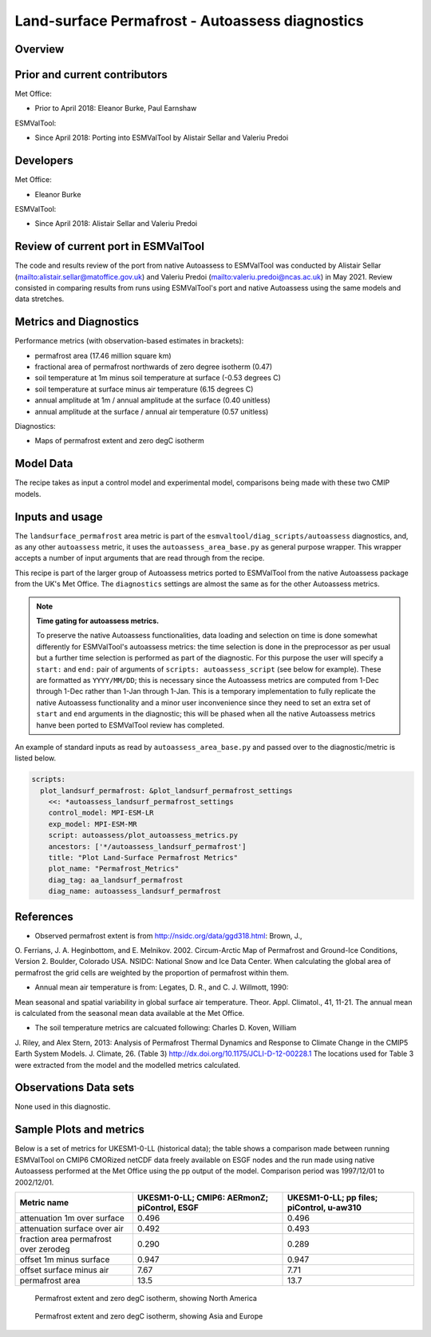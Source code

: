 .. _recipe_autoassess_landsurface_permafrost.rst:

Land-surface Permafrost - Autoassess diagnostics
================================================

Overview
--------


Prior and current contributors
------------------------------
Met Office:

* Prior to April 2018: Eleanor Burke, Paul Earnshaw

ESMValTool:

* Since April 2018: Porting into ESMValTool by Alistair Sellar and Valeriu Predoi


Developers
----------
Met Office:

* Eleanor Burke


ESMValTool:

* Since April 2018: Alistair Sellar and Valeriu Predoi

Review of current port in ESMValTool
------------------------------------
The code and results review of the port from native Autoassess to ESMValTool
was conducted by Alistair Sellar (`<alistair.sellar@matoffice.gov.uk>`_) and
Valeriu Predoi (`<valeriu.predoi@ncas.ac.uk>`_) in May 2021. Review consisted in
comparing results from runs using ESMValTool's port and native Autoassess using
the same models and data stretches.

Metrics and Diagnostics
-----------------------

Performance metrics (with observation-based estimates in brackets):

* permafrost area (17.46 million square km)
* fractional area of permafrost northwards of zero degree isotherm (0.47)
* soil temperature at 1m minus soil temperature at surface (-0.53 degrees C)
* soil temperature at surface minus air temperature (6.15 degrees C)
* annual amplitude at 1m / annual amplitude at the surface (0.40 unitless)
* annual amplitude at the surface / annual air temperature (0.57 unitless)


Diagnostics:

* Maps of permafrost extent and zero degC isotherm


Model Data
----------

===========================   ================== ============== ==============================================
Variable/Field name           realm              frequency      Comment
===========================   ================== ============== ==============================================
Near-Surface Air Temperature (tas)            Atmosphere         monthly mean
Temperature of Soil (tsl)      Land         monthly mean
Percentage of the Grid Cell Occupied by Land (Including Lakes) (sftlf)       mask         fixed
Total Water Content of Soil Layer (mrsol) Emon    monthly mean          CMIP5: mrlsl
===========================   ================== ============== ==============================================

The recipe takes as input a control model and experimental model, comparisons being made
with these two CMIP models.

Inputs and usage
----------------
The ``landsurface_permafrost`` area metric is part of the ``esmvaltool/diag_scripts/autoassess`` diagnostics,
and, as any other ``autoassess`` metric, it uses the ``autoassess_area_base.py`` as general purpose
wrapper. This wrapper accepts a number of input arguments that are read through from the recipe.

This recipe is part of the larger group of Autoassess metrics ported to ESMValTool
from the native Autoassess package from the UK's Met Office. The ``diagnostics`` settings
are almost the same as for the other Autoassess metrics.

.. note::

   **Time gating for autoassess metrics.**

   To preserve the native Autoassess functionalities,
   data loading and selection on time is done somewhat
   differently for ESMValTool's autoassess metrics: the
   time selection is done in the preprocessor as per usual but
   a further time selection is performed as part of the diagnostic.
   For this purpose the user will specify a ``start:`` and ``end:``
   pair of arguments of ``scripts: autoassess_script`` (see below
   for example). These are formatted as ``YYYY/MM/DD``; this is
   necessary since the Autoassess metrics are computed from 1-Dec
   through 1-Dec rather than 1-Jan through 1-Jan. This is a temporary
   implementation to fully replicate the native Autoassess functionality
   and a minor user inconvenience since they need to set an extra set of
   ``start`` and ``end`` arguments in the diagnostic; this will be phased
   when all the native Autoassess metrics hanve been ported to ESMValTool
   review has completed.


An example of standard inputs as read by ``autoassess_area_base.py`` and passed
over to the diagnostic/metric is listed below.


.. code-block:: yaml

    scripts:
      plot_landsurf_permafrost: &plot_landsurf_permafrost_settings
        <<: *autoassess_landsurf_permafrost_settings
        control_model: MPI-ESM-LR
        exp_model: MPI-ESM-MR
        script: autoassess/plot_autoassess_metrics.py
        ancestors: ['*/autoassess_landsurf_permafrost']
        title: "Plot Land-Surface Permafrost Metrics"
        plot_name: "Permafrost_Metrics"
        diag_tag: aa_landsurf_permafrost
        diag_name: autoassess_landsurf_permafrost

References
----------
* Observed permafrost extent is from http://nsidc.org/data/ggd318.html: Brown, J.,
O. Ferrians, J. A. Heginbottom, and E. Melnikov. 2002. Circum-Arctic Map of
Permafrost and Ground-Ice Conditions, Version 2. Boulder, Colorado USA. NSIDC:
National Snow and Ice Data Center.  When calculating the global area of
permafrost the grid cells are weighted by the proportion of permafrost within
them.

* Annual mean air temperature is from: Legates, D. R., and C. J. Willmott, 1990:
Mean seasonal and spatial variability in global surface air temperature. Theor.
Appl. Climatol., 41, 11-21.  The annual mean is calculated from the seasonal
mean data available at the Met Office.

* The soil temperature metrics are calcuated following: Charles D. Koven, William
J. Riley, and Alex Stern, 2013: Analysis of Permafrost Thermal Dynamics and
Response to Climate Change in the CMIP5 Earth System Models. J. Climate, 26. 
(Table 3) http://dx.doi.org/10.1175/JCLI-D-12-00228.1 The
locations used for Table 3 were extracted from the model and the modelled
metrics calculated.


Observations Data sets
----------------------

None used in this diagnostic.

Sample Plots and metrics
------------------------
Below is a set of metrics for  UKESM1-0-LL (historical data); the table
shows a comparison made between running ESMValTool on CMIP6 CMORized
netCDF data freely available on ESGF nodes and the run made using native
Autoassess performed at the Met Office using the pp output of the model.
Comparison period was 1997/12/01 to 2002/12/01.

===============================================     ================     ====================
Metric name                                         UKESM1-0-LL;         UKESM1-0-LL;
                                                    CMIP6: AERmonZ;      pp files;
                                                    piControl, ESGF      piControl, u-aw310
===============================================     ================     ====================
attenuation 1m over surface                         0.496                0.496
attenuation surface over air                        0.492                0.493
fraction area permafrost over zerodeg               0.290                0.289
offset 1m minus surface                             0.947                0.947
offset surface minus air                            7.67                 7.71
permafrost area                                     13.5                 13.7
===============================================     ================     ====================


.. figure:: /recipes/figures/autoassess_landsurface/pf_extent_north_america_UKESM1-0-LL.png
   :scale: 50 %
   :alt: pf_extent_north_america_UKESM1-0-LL.png

   Permafrost extent and zero degC isotherm, showing North America

.. figure:: /recipes/figures/autoassess_landsurface/pf_extent_asia_UKESM1-0-LL.png
   :scale: 50 %
   :alt: pf_extent_asia_UKESM1-0-LL.png

   Permafrost extent and zero degC isotherm, showing Asia and Europe


